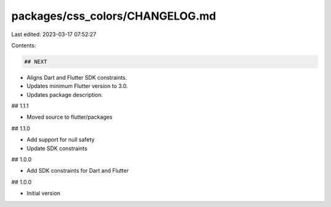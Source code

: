 packages/css_colors/CHANGELOG.md
================================

Last edited: 2023-03-17 07:52:27

Contents:

.. code-block:: md

    ## NEXT

- Aligns Dart and Flutter SDK constraints.
- Updates minimum Flutter version to 3.0.
- Updates package description.

## 1.1.1

- Moved source to flutter/packages

## 1.1.0

- Add support for null safety
- Update SDK constraints

## 1.0.0

- Add SDK constraints for Dart and Flutter

## 1.0.0

- Initial version


